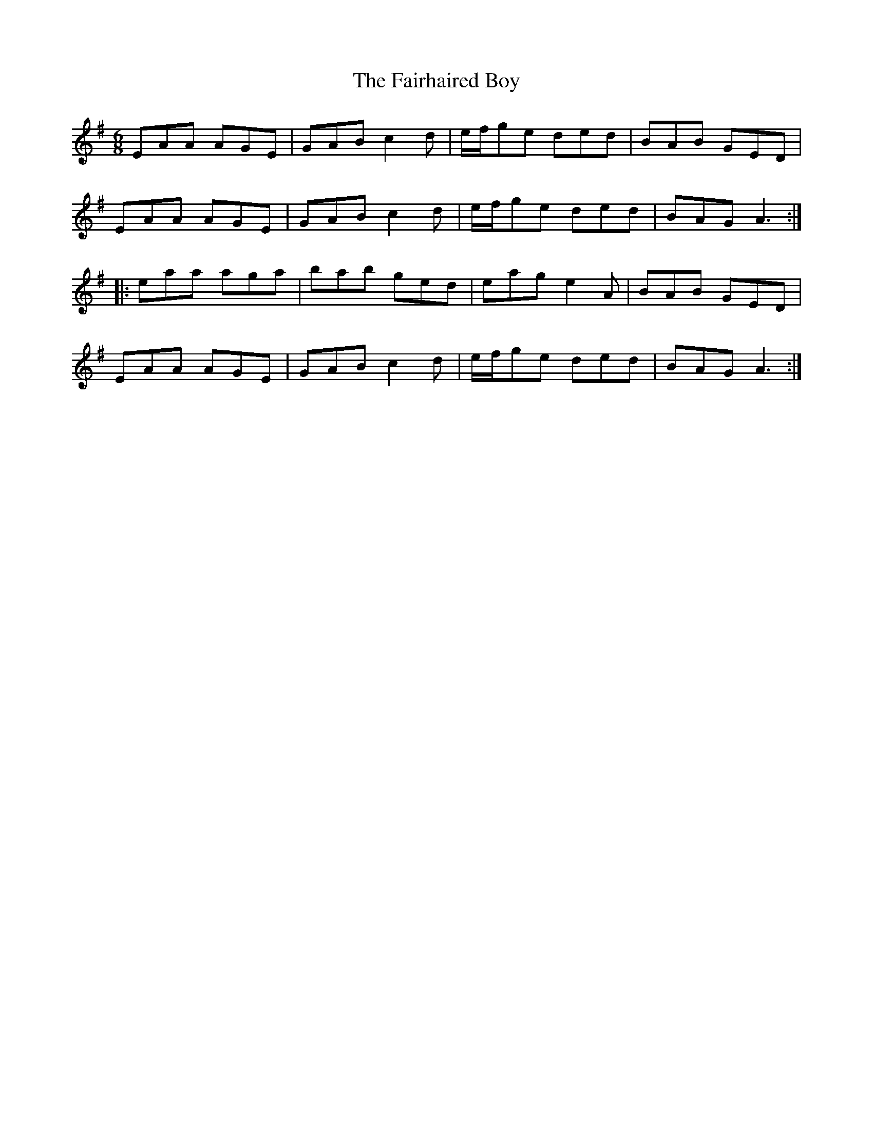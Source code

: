 X: 12252
T: Fairhaired Boy, The
R: jig
M: 6/8
K: Adorian
EAA AGE|GAB c2 d|e/f/ge ded|BAB GED|
EAA AGE|GAB c2 d|e/f/ge ded|BAG A3:|
|:eaa aga|bab ged|eag e2 A|BAB GED|
EAA AGE|GAB c2 d|e/f/ge ded|BAG A3:|

